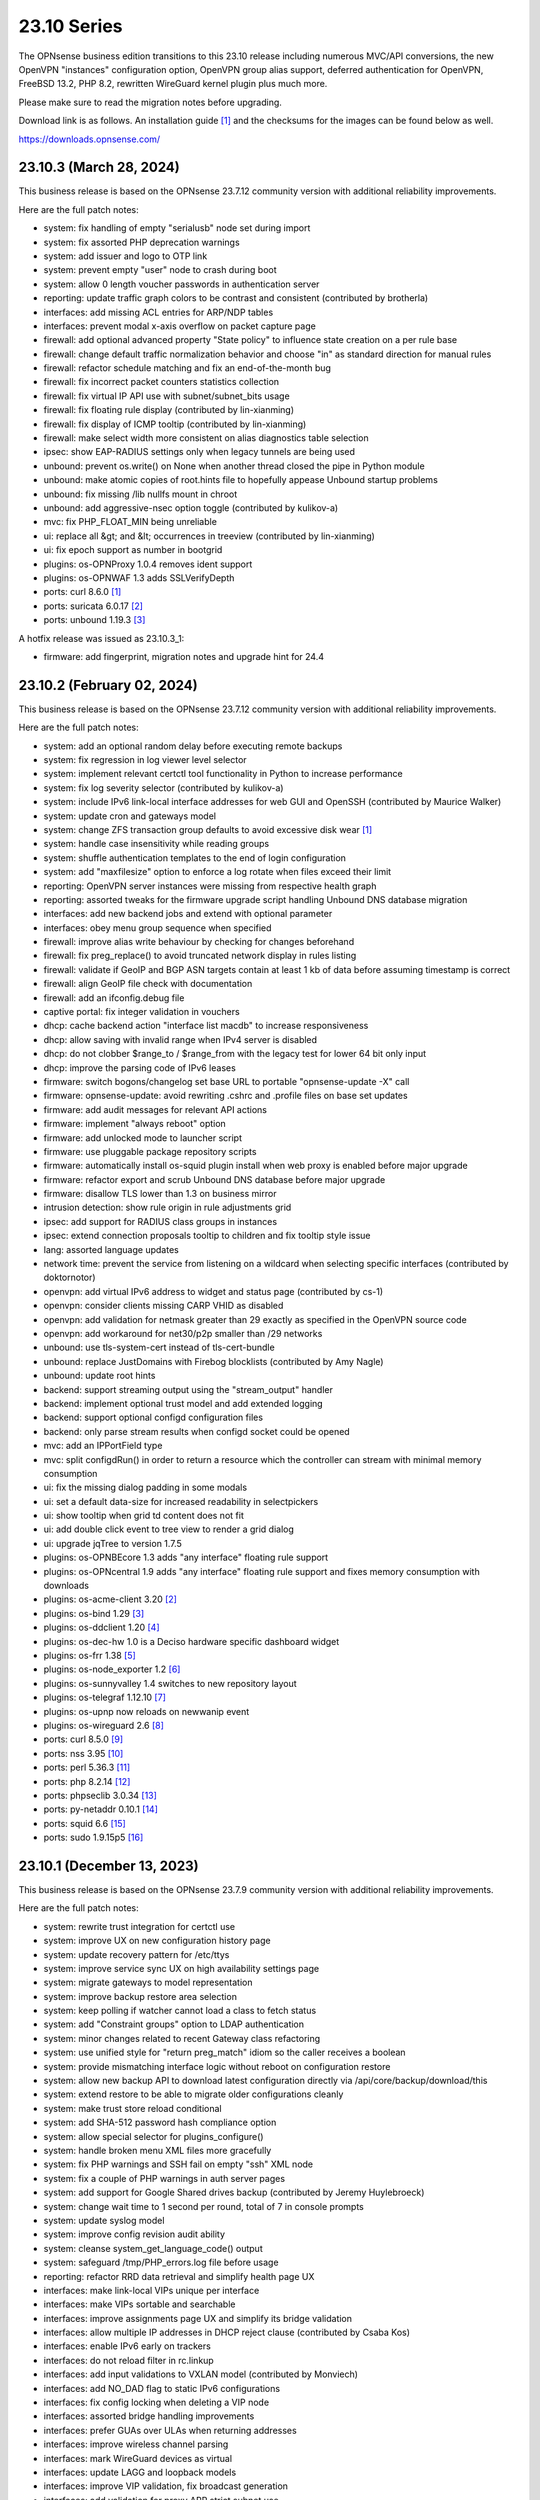 ===========================================================================================
23.10  Series
===========================================================================================


The OPNsense business edition transitions to this 23.10 release including
numerous MVC/API conversions, the new OpenVPN "instances" configuration
option, OpenVPN group alias support, deferred authentication for OpenVPN,
FreeBSD 13.2, PHP 8.2, rewritten WireGuard kernel plugin plus much more.

Please make sure to read the migration notes before upgrading.

Download link is as follows.  An installation guide `[1] <https://docs.opnsense.org/manual/install.html>`__  and the checksums for
the images can be found below as well.

https://downloads.opnsense.com/


--------------------------------------------------------------------------
23.10.3 (March 28, 2024)
--------------------------------------------------------------------------

This business release is based on the OPNsense 23.7.12 community version
with additional reliability improvements.

Here are the full patch notes:

* system: fix handling of empty "serialusb" node set during import
* system: fix assorted PHP deprecation warnings
* system: add issuer and logo to OTP link
* system: prevent empty "user" node to crash during boot
* system: allow 0 length voucher passwords in authentication server
* reporting: update traffic graph colors to be contrast and consistent (contributed by brotherla)
* interfaces: add missing ACL entries for ARP/NDP tables
* interfaces: prevent modal x-axis overflow on packet capture page
* firewall: add optional advanced property "State policy" to influence state creation on a per rule base
* firewall: change default traffic normalization behavior and choose "in" as standard direction for manual rules
* firewall: refactor schedule matching and fix an end-of-the-month bug
* firewall: fix incorrect packet counters statistics collection
* firewall: fix virtual IP API use with subnet/subnet_bits usage
* firewall: fix floating rule display (contributed by lin-xianming)
* firewall: fix display of ICMP tooltip (contributed by lin-xianming)
* firewall: make select width more consistent on alias diagnostics table selection
* ipsec: show EAP-RADIUS settings only when legacy tunnels are being used
* unbound: prevent os.write() on None when another thread closed the pipe in Python module
* unbound: make atomic copies of root.hints file to hopefully appease Unbound startup problems
* unbound: fix missing /lib nullfs mount in chroot
* unbound: add aggressive-nsec option toggle (contributed by kulikov-a)
* mvc: fix PHP_FLOAT_MIN being unreliable
* ui: replace all &gt; and &lt; occurrences in treeview (contributed by lin-xianming)
* ui: fix epoch support as number in bootgrid
* plugins: os-OPNProxy 1.0.4 removes ident support
* plugins: os-OPNWAF 1.3 adds SSLVerifyDepth
* ports: curl 8.6.0 `[1] <https://curl.se/changes.html#8_6_0>`__ 
* ports: suricata 6.0.17 `[2] <https://suricata.io/2024/03/19/suricata-7-0-4-and-6-0-17-released/>`__ 
* ports: unbound 1.19.3 `[3] <https://nlnetlabs.nl/projects/unbound/download/#unbound-1-19-3>`__ 

A hotfix release was issued as 23.10.3_1:

* firmware: add fingerprint, migration notes and upgrade hint for 24.4



--------------------------------------------------------------------------
23.10.2 (February 02, 2024)
--------------------------------------------------------------------------

This business release is based on the OPNsense 23.7.12 community version
with additional reliability improvements.

Here are the full patch notes:

* system: add an optional random delay before executing remote backups
* system: fix regression in log viewer level selector
* system: implement relevant certctl tool functionality in Python to increase performance
* system: fix log severity selector (contributed by kulikov-a)
* system: include IPv6 link-local interface addresses for web GUI and OpenSSH (contributed by Maurice Walker)
* system: update cron and gateways model
* system: change ZFS transaction group defaults to avoid excessive disk wear `[1] <https://github.com/yetitecnologia/core/commit/269b9fbaf>`__ 
* system: handle case insensitivity while reading groups
* system: shuffle authentication templates to the end of login configuration
* system: add "maxfilesize" option to enforce a log rotate when files exceed their limit
* reporting: OpenVPN server instances were missing from respective health graph
* reporting: assorted tweaks for the firmware upgrade script handling Unbound DNS database migration
* interfaces: add new backend jobs and extend with optional parameter
* interfaces: obey menu group sequence when specified
* firewall: improve alias write behaviour by checking for changes beforehand
* firewall: fix preg_replace() to avoid truncated network display in rules listing
* firewall: validate if GeoIP and BGP ASN targets contain at least 1 kb of data before assuming timestamp is correct
* firewall: align GeoIP file check with documentation
* firewall: add an ifconfig.debug file
* captive portal: fix integer validation in vouchers
* dhcp: cache backend action "interface list macdb" to increase responsiveness
* dhcp: allow saving with invalid range when IPv4 server is disabled
* dhcp: do not clobber $range_to / $range_from with the legacy test for lower 64 bit only input
* dhcp: improve the parsing code of IPv6 leases
* firmware: switch bogons/changelog set base URL to portable "opnsense-update -X" call
* firmware: opnsense-update: avoid rewriting .cshrc and .profile files on base set updates
* firmware: add audit messages for relevant API actions
* firmware: implement "always reboot" option
* firmware: add unlocked mode to launcher script
* firmware: use pluggable package repository scripts
* firmware: automatically install os-squid plugin install when web proxy is enabled before major upgrade
* firmware: refactor export and scrub Unbound DNS database before major upgrade
* firmware: disallow TLS lower than 1.3 on business mirror
* intrusion detection: show rule origin in rule adjustments grid
* ipsec: add support for RADIUS class groups in instances
* ipsec: extend connection proposals tooltip to children and fix tooltip style issue
* lang: assorted language updates
* network time: prevent the service from listening on a wildcard when selecting specific interfaces (contributed by doktornotor)
* openvpn: add virtual IPv6 address to widget and status page (contributed by cs-1)
* openvpn: consider clients missing CARP VHID as disabled
* openvpn: add validation for netmask greater than 29 exactly as specified in the OpenVPN source code
* openvpn: add workaround for net30/p2p smaller than /29 networks
* unbound: use tls-system-cert instead of tls-cert-bundle
* unbound: replace JustDomains with Firebog blocklists (contributed by Amy Nagle)
* unbound: update root hints
* backend: support streaming output using the "stream_output" handler
* backend: implement optional trust model and add extended logging
* backend: support optional configd configuration files
* backend: only parse stream results when configd socket could be opened
* mvc: add an IPPortField type
* mvc: split configdRun() in order to return a resource which the controller can stream with minimal memory consumption
* ui: fix the missing dialog padding in some modals
* ui: set a default data-size for increased readability in selectpickers
* ui: show tooltip when grid td content does not fit
* ui: add double click event to tree view to render a grid dialog
* ui: upgrade jqTree to version 1.7.5
* plugins: os-OPNBEcore 1.3 adds "any interface" floating rule support
* plugins: os-OPNcentral 1.9 adds "any interface" floating rule support and fixes memory consumption with downloads
* plugins: os-acme-client 3.20 `[2] <https://github.com/yetitecnologia/plugins/blob/stable/23.7/security/acme-client/pkg-descr>`__ 
* plugins: os-bind 1.29 `[3] <https://github.com/yetitecnologia/plugins/blob/stable/23.7/dns/bind/pkg-descr>`__ 
* plugins: os-ddclient 1.20 `[4] <https://github.com/yetitecnologia/plugins/blob/stable/23.7/dns/ddclient/pkg-descr>`__ 
* plugins: os-dec-hw 1.0 is a Deciso hardware specific dashboard widget
* plugins: os-frr 1.38 `[5] <https://github.com/yetitecnologia/plugins/blob/stable/23.7/net/frr/pkg-descr>`__ 
* plugins: os-node_exporter 1.2 `[6] <https://github.com/yetitecnologia/plugins/blob/stable/23.7/sysutils/node_exporter/pkg-descr>`__ 
* plugins: os-sunnyvalley 1.4 switches to new repository layout
* plugins: os-telegraf 1.12.10 `[7] <https://github.com/yetitecnologia/plugins/blob/stable/23.7/net-mgmt/telegraf/pkg-descr>`__ 
* plugins: os-upnp now reloads on newwanip event
* plugins: os-wireguard 2.6 `[8] <https://github.com/yetitecnologia/plugins/blob/stable/23.7/net/wireguard/pkg-descr>`__ 
* ports: curl 8.5.0 `[9] <https://curl.se/changes.html#8_5_0>`__ 
* ports: nss 3.95 `[10] <https://firefox-source-docs.mozilla.org/security/nss/releases/nss_3_95.html>`__ 
* ports: perl 5.36.3 `[11] <https://perldoc.perl.org/5.36.3/perldelta>`__ 
* ports: php 8.2.14 `[12] <https://www.php.net/ChangeLog-8.php#8.2.14>`__ 
* ports: phpseclib 3.0.34 `[13] <https://github.com/phpseclib/phpseclib/releases/tag/3.0.34>`__ 
* ports: py-netaddr 0.10.1 `[14] <https://netaddr.readthedocs.io/en/latest/changes.html#release-0-10-1>`__ 
* ports: squid 6.6 `[15] <http://www.squid-cache.org/Versions/v6/squid-6.6-RELEASENOTES.html>`__ 
* ports: sudo 1.9.15p5 `[16] <https://www.sudo.ws/stable.html#1.9.15p5>`__ 



--------------------------------------------------------------------------
23.10.1 (December 13, 2023)
--------------------------------------------------------------------------

This business release is based on the OPNsense 23.7.9 community version
with additional reliability improvements.

Here are the full patch notes:

* system: rewrite trust integration for certctl use
* system: improve UX on new configuration history page
* system: update recovery pattern for /etc/ttys
* system: improve service sync UX on high availability settings page
* system: migrate gateways to model representation
* system: improve backup restore area selection
* system: keep polling if watcher cannot load a class to fetch status
* system: add "Constraint groups" option to LDAP authentication
* system: minor changes related to recent Gateway class refactoring
* system: use unified style for "return preg_match" idiom so the caller receives a boolean
* system: provide mismatching interface logic without reboot on configuration restore
* system: allow new backup API to download latest configuration directly via /api/core/backup/download/this
* system: extend restore to be able to migrate older configurations cleanly
* system: make trust store reload conditional
* system: add SHA-512 password hash compliance option
* system: allow special selector for plugins_configure()
* system: handle broken menu XML files more gracefully
* system: fix PHP warnings and SSH fail on empty "ssh" XML node
* system: fix a couple of PHP warnings in auth server pages
* system: add support for Google Shared drives backup (contributed by Jeremy Huylebroeck)
* system: change wait time to 1 second per round, total of 7 in console prompts
* system: update syslog model
* system: improve config revision audit ability
* system: cleanse system_get_language_code() output
* system: safeguard /tmp/PHP_errors.log file before usage
* reporting: refactor RRD data retrieval and simplify health page UX
* interfaces: make link-local VIPs unique per interface
* interfaces: make VIPs sortable and searchable
* interfaces: improve assignments page UX and simplify its bridge validation
* interfaces: allow multiple IP addresses in DHCP reject clause (contributed by Csaba Kos)
* interfaces: enable IPv6 early on trackers
* interfaces: do not reload filter in rc.linkup
* interfaces: add input validations to VXLAN model (contributed by Monviech)
* interfaces: add NO_DAD flag to static IPv6 configurations
* interfaces: fix config locking when deleting a VIP node
* interfaces: assorted bridge handling improvements
* interfaces: prefer GUAs over ULAs when returning addresses
* interfaces: improve wireless channel parsing
* interfaces: mark WireGuard devices as virtual
* interfaces: update LAGG and loopback models
* interfaces: improve VIP validation, fix broadcast generation
* interfaces: add validation for proxy ARP strict subnet use
* interfaces: move interface list widget link to assignments page
* firewall: fix regression in BaseContentParser throwing an error
* firewall: keep filtered items available longer in live log
* firewall: port can be zero in automatic rule so render it accordingly
* firewall: minor update to shaper model
* firewall: make sure firewall log reading always emits a label
* firewall: fix business bogons set fetch
* firewall: add section for automatic rules being added at the end of the ruleset
* firewall: allow multiple networks given to wrap in the GUI
* captive portal: fix log target
* firmware: stop using the "pkg+http(s)" scheme which breaks using newer pkg 1.20
* firmware: invalidate GUI caches earlier since certctl blocks this longer now
* firmware: add root file system to health audit
* firmware: stop manually adjusting firmware config structure during factory reset
* firmware: clear stray "pkgsave" and "pkgtemp" pkg-upgrade leftovers
* firmware: changed LeaseWeb and NYC BUG mirrors to use HTTPS (contributed by jeremiah-rs)
* firmware: opnsense-update: new "-X" mode for canonical bogons/changelog set fetch URL
* firmware: opnsense-version: support base/kernel hash info
* ipsec: count user in "Overview" tab and improve "Mobile Users" tab (contributed by Monviech)
* ipsec: make description in connections required (contributed by Michael Muenz)
* ipsec: connection proposal sorting and additions
* ipsec: mute ipsec.conf related load errors
* ipsec: fix typo in VTI protocol family parsing
* ipsec: add secondary tunnel address pair for VTI dual-stack purposes
* ipsec: add "aes256-sha256" proposal option (no PFS)
* ipsec: move save button on mobile page into its own container
* lang: assorted updates and completed French translation
* lang: update Chinese, Czech, Italian, Korean, Polish and Spanish
* monit: minor update to model
* openvpn: change verify-client-cert to a server only setting and fix validation
* openvpn: do not flush state table on linkdown
* openvpn: host bits must not be set for IPv4 server directive in instances
* openvpn: obey username_as_common_name setting
* unbound: avoid dynamic reloads when possible
* unbound: improved UX of the overrides page
* unbound: minor update to model
* unbound: remove localhost from automatically created ACL
* web proxy: handle the major update to version 6 and update model
* web proxy: fix setting unknown language directory
* backend: pluginctl: improve listing plugins of selected type
* backend: add physical_interface and physical_interfaces as template helper function
* backend: add file_exists as template helper function
* mvc: add hasChanged() to detect changes to the config file
* mvc: allow empty value in UniqueConstraint if not required by field
* mvc: improve field validation message handling
* mvc: fix regression in PortField with setEnableAlias() that would lowercase alias names
* mvc: style update in diagnostics, firewall, intrusion detection and ipsec models
* mvc: enforce uniqueness and remove validation message in UnqiueIdField
* mvc: config should be locked before calling checkAndThrowSafeDelete()
* mvc: instead of failing invalidate a non-match in CSVListField
* mvc: split tree-view template and javascript and hook via controllers
* ui: fix the styling of the base form button when overriding the label
* ui: trigger change message on toggle and delete
* ui: prevent form submit for MVC pages
* ui: improve default modal padding
* ui: upgrade bootstrap-select to v1.13.18
* ui: improve saveFormToEndpoint() UX
* plugins: os-OPNBEcore configuration merge improvements
* plugins: os-OPNProxy adds TLS client certificate validation
* plugins: os-OPNcentral now passes "impersonated_by" revision attribute to connected node
* plugins: os-bind 1.28 `[1] <https://github.com/yetitecnologia/plugins/blob/stable/23.7/dns/bind/pkg-descr>`__ 
* plugins: os-c-icap fix for upstream update syntax error (contributed by Andy Binder)
* plugins: os-ddclient 1.17 `[2] <https://github.com/yetitecnologia/plugins/blob/stable/23.7/dns/ddclient/pkg-descr>`__ 
* plugins: os-frr 1.37 `[3] <https://github.com/yetitecnologia/plugins/blob/stable/23.7/net/frr/pkg-descr>`__ 
* plugins: os-net-snmp fix for directory setup (contributed by doktornotor)
* plugins: os-nginx 1.32.2 `[4] <https://github.com/yetitecnologia/plugins/blob/stable/23.7/www/nginx/pkg-descr>`__ 
* plugins: os-openconnect 1.4.5 `[5] <https://github.com/yetitecnologia/plugins/blob/stable/23.7/security/openconnect/pkg-descr>`__ 
* plugins: os-rspamd 1.13 `[6] <https://github.com/yetitecnologia/plugins/blob/stable/23.7/mail/rspamd/pkg-descr>`__ 
* plugins: os-squid adds a meta package for web proxy core removal in 24.1
* plugins: os-theme-ciada fix for previous regression
* plugins: os-wireguard 2.5 `[7] <https://github.com/yetitecnologia/plugins/blob/stable/23.7/net/wireguard/pkg-descr>`__ 
* plugins: os-wireguard-go fix for device registration
* src: pf: enable the syncookie feature for IPv6
* src: pflog: log packet dropped by default rule with drop
* src: re: add Realtek Killer Ethernet E2600 IDs
* src: libnetmap: fix interface name parsing restriction
* src: tun/tap: correct ref count on cloned cdevs
* src: bpf: fix writing of buffer bigger than PAGESIZE
* src: net: check per-flow priority code point for untagged traffic
* src: libpfctl: implement status counter accessor functions
* src: pf: expose syncookie active/inactive status
* src: iavf: add explicit ifdi_needs_reset for VLAN changes
* src: vmxnet3: do restart on VLAN changes
* src: iflib: invert default restart on VLAN changes
* src: pf: fix state leak
* src: pfctl: fix incorrect mask on dynamic address
* src: libpfctl: assorted improvements
* src: msdosfs: zero partially valid extended cluster `[8] <https://www.freebsd.org/security/advisories/FreeBSD-SA-23:12.msdosfs.asc>`__ 
* src: copy_file_range: require CAP_SEEK capability `[9] <https://www.freebsd.org/security/advisories/FreeBSD-SA-23:13.capsicum.asc>`__ 
* src: fflush: correct buffer handling in __sflush `[10] <https://www.freebsd.org/security/advisories/FreeBSD-SA-23:15.stdio.asc>`__ 
* src: cap_net: correct capability name from addr2name to name2addr `[11] <https://www.freebsd.org/security/advisories/FreeBSD-SA-23:16.cap_net.asc>`__ 
* src: regcomp: use unsigned char when testing for escapes `[12] <https://www.freebsd.org/security/advisories/FreeBSD-EN-23:14.regcomp.asc>`__ 
* src: clang: sanitizer failure with ASLR enabled `[13] <https://www.freebsd.org/security/advisories/FreeBSD-EN-23:15.sanitizer.asc>`__ 
* src: dhclient: do not add 0.0.0.0 interface alias
* src: ice: match irdma interface changes
* src: ixv: separate VFTA table for each interface
* src: pf: expose more syncookie state information to userspace
* src: pf: fix mem leaks upon vnet destroy
* src: pf: remove incorrect fragmentation check `[14] <https://www.freebsd.org/security/advisories/FreeBSD-SA-23:17.pf.asc>`__ 
* src: rc: fix restart _precmd issue with _setup
* src: re: add support for 8168FP HW rev
* src: zfs: check dnode and its data for dirtiness in dnode_is_dirty() `[15] <https://www.freebsd.org/security/advisories/FreeBSD-EN-23:16.openzfs.asc>`__ 
* ports: curl 8.4.0 `[16] <https://curl.se/changes.html#8_4_0>`__ 
* ports: lighttpd 1.4.73 `[17] <https://www.lighttpd.net/2023/10/30/1.4.73/>`__ 
* ports: nss 3.94 `[18] <https://firefox-source-docs.mozilla.org/security/nss/releases/nss_3_94.html>`__ 
* ports: openssl111 supersedes openssl package
* ports: openvpn 2.6.8 `[19] <https://community.openvpn.net/openvpn/wiki/ChangesInOpenvpn26#Changesin2.6.8>`__ 
* ports: perl 5.36.1 `[20] <https://perldoc.perl.org/5.36.1/perldelta>`__ 
* ports: php 8.2.12 `[21] <https://www.php.net/ChangeLog-8.php#8.2.12>`__ 
* ports: sqlite 3.44.0 `[22] <https://sqlite.org/releaselog/3_44_0.html>`__ 
* ports: squid 6.5 `[23] <http://www.squid-cache.org/Versions/v6/squid-6.5-RELEASENOTES.html>`__ 
* ports: strongswan 5.9.13 `[24] <https://github.com/strongswan/strongswan/releases/tag/5.9.13>`__ 
* ports: sudo 1.9.15p2 `[25] <https://www.sudo.ws/stable.html#1.9.15p2>`__ 
* ports: suricata 6.0.15 `[26] <https://suricata.io/2023/10/19/suricata-6-0-15-released/>`__ 
* ports: unbound 1.19.0 `[27] <https://nlnetlabs.nl/projects/unbound/download/#unbound-1-19-0>`__ 

A hotfix release was issued as 23.10.1_2:

* firewall: fix traceback in OpenVPN group alias due to wrong return type
* firewall: fix missing physical_interface() in shaper template
* ports: openssh 9.6p1 `[28] <https://www.openssh.com/txt/release-9.6>`__ 



--------------------------------------------------------------------------
23.10 (October 17, 2023)
--------------------------------------------------------------------------

The OPNsense business edition transitions to this 23.10 release including
numerous MVC/API conversions, the new OpenVPN "instances" configuration
option, OpenVPN group alias support, deferred authentication for OpenVPN,
FreeBSD 13.2, PHP 8.2, rewritten WireGuard kernel plugin plus much more.

Please make sure to read the migration notes before upgrading.

Download link is as follows.  An installation guide `[1] <https://docs.opnsense.org/manual/install.html>`__  and the checksums for
the images can be found below as well.

https://downloads.opnsense.com/

This business release is based on the OPNsense 23.7.6 community version
with additional reliability improvements.

Here are the full patch notes:

* system: introduce a gateway watcher service and fix issue with unhandled "loss" trigger when "delay" is also reported
* system: disable PHP deprecation notes due to Phalcon emitting such messages breaking the API responses
* system: allow "." DNS search domain override
* system: on boot let template generation wait for configd socket for up to 10 seconds
* system: improve configuration import when interfaces or console settings do not match
* system: add severity filter in system log widget (contributed by kulikov-a)
* system: enabled web GUI compression (contributed by kulikov-a)
* system: close boot file after probing to avoid lock inheritance
* system: fix lock() inheriting the lock state
* system: give more context in process kill error case since we operate PID numbers only
* system: improve monitoring of down gateways
* system: clear all /var/run directories on bootup
* system: fix missing config save when RRD data is supplied during backup import
* system: defer config reload to SIGHUP in gateway watcher
* system: handle "force_down" state correctly in gateway watcher
* system: make Gateways class argument optional
* system: correctly set RFC 5424 on remote TLS system logging
* system: remove hasGateways() and write DHCP router option unconditionally
* system: avoid plugin system for gateways monitor status fetch
* system: remove passing unused ifconfig data to Gateways class on static pages
* system: remove passing unused ifconfig data on gateway monitor status fetch
* system: remove the unused "alert interval" option from the gateway configuration
* system: pluginctl: allow -f mode to drop config properties
* system: switch to /usr/sbin/nologin as authoritative command location
* system: remove remaining spurious ifconfig data pass to Gateways class
* system: start gateway monitors after firewall rules are in place (contributed by Daggolin)
* system: refactor far gateway handling out of default route handling
* system: do not mark "defunct" gateway as "disabled" as well
* system: skip all unusable gateways for monitoring
* system: simplify the code in dpinger_status()
* system: rewrite configuration history using MVC/API
* system: fix assorted PHP 8.2 deprecation notes
* interfaces: rewrite LAGG pages via MVC/API
* interfaces: extend/modify IPv6 primary address behaviour
* interfaces: allow primary address function to emit device used
* interfaces: fix special device name chars used in shell variables
* interfaces: prevent IPv6 mismatches when using compressed format in VIP
* interfaces: remove descriptive name from newwanip logging
* interfaces: typo in MRU handling for PPP
* interfaces: improve PPPoE MTU handling
* interfaces: switch rtsold to -A mode
* interfaces: tweak UX of interface settings page
* interfaces: remove workaround to re-reload the routing during bootup for edge case that no longer exist
* interfaces: calculate_ipv6_delegation_length() should take advanced and custom dhcp6c into account
* interfaces: teach ifctl to dump all files and its data for an interface
* interfaces: remove dead link/hint in GIF table
* interfaces: introduce interfaces_restart_by_device()
* interfaces: use interfaces_restart_by_device() where appropriate
* interfaces: allow get_interface_ipv6() to return in all three IPv6 variants
* interfaces: add GRE/GIF/bridge/wlan return values
* interfaces: signal wlan device creation success/failure
* interfaces: update link functions for GIF/GRE
* interfaces: remove the ancient OpenVPN-tap-on-a-bridge magic on IPv4 reload
* interfaces: update read-only bridge member code
* interfaces: redirect after successful interface add
* interfaces: add interface return feature for use on bridges/assignment page
* interfaces: VIP model style update
* interfaces: implement interface_configure_mtu()
* interfaces: allow clean MVC access to primary IPv4 address (pluginctl -4 mode)
* interfaces: drop obsolete PPP default route handling
* interfaces: change GRE/GIF to split reload per address family on dynamic connectivity
* interfaces: prevent reading stale configuration data in interfaces_has_prefix_only()
* interfaces: for consistency bootstrap the implicit 'none' value of the IP address modes
* interfaces: prevent extended array data from being passed in interface_bring_down()
* interfaces: fix warning due to use of an unassigned variable
* firewall: rewrote group handling using MVC/API
* firewall: clean up AliasField to use new getStaticChildren()
* firewall: cleanup port forward page and only show the associated filter rule for this entry
* firewall: groups were not correctly parsed for menu post-migration
* firewall: hide row command buttons for internal groups
* firewall: add "ipv6-icmp" to protocol list in shaper
* firewall: fix PHP warnings on the rules pages
* firewall: do not clone "associated-rule-id"
* firewall: missing interface group registration on group creation
* firewall: fix group priority handling regression
* firewall: improve filter functionality to combine multiple network clauses in states page
* firewall: remove old __empty__ options trick from shaper model
* firewall: update models for clarity
* firewall: fix cleanup issue when renaming an alias
* firewall: quote "a/n" protocol in pf.conf to avoid a syntax error
* firewall: fix wrong link to virtual IP page
* firewall: add "Interface / Invert" rule toggle
* firewall: fix help button in dialog for categories
* firewall: update alias and shaper models
* firewall: sort auto-generated rules by priority set
* captive portal: update model
* dhcp: rewrote both IPv4 and IPv6 lease pages using MVC/API
* dhcp: allow underscores in DNS names from DHCP leases in Dnsmasq and Unbound watchers (contributed by bugfixin)
* dhcp: align router advertisements VIP code and exclude /128
* dhcp: allow "." for DNSSL in router advertisements
* dhcp: print interface identifier and underlying device in "found no suitable address" warnings
* dhcp: check if manufacturer exists for IPv4 lease page to prevent error
* dhcp: use base16 for iaid_duid decode for IPv6 lease page to prevent error
* dhcp: make dhcrelay code use the Gateways class
* dhcp: add scope to link-local DHCPv6 static mapping when creating route for delegated prefix (contributed by Maurice Walker)
* dhcp: merge_ipv6_address() was too intrusive
* firmware: opnsense-version: remove obsolete "-f" option stub
* firmware: fetch bogons/changelogs from amd64 ABI only
* firmware: revoke 23.4 fingerprint
* firmware: update model for clarity
* intrusion detection: fix events originating from "int^" due to IPS mode use
* intrusion detection: support "bypass" keyword in user-defined rules (contributed by Monviech)
* intrusion detection: update model and persist values for transparency
* intrusion detection: improve locking during sqlite database creation
* ipsec: only write /var/db/ipsecpinghosts if not empty
* ipsec: check IPsec config exists before use (contributed by agh1467)
* ipsec: deprecating tunnel configuration in favour of new connections GUI
* ipsec: clean up SPDField and VTIField types to use new getStaticChildren()
* ipsec: add colon to supported character list for pre-shared key IDs
* ipsec: reqid should not stick when copying a phase 1
* ipsec: omit conditional authentication properties when not applicable on connections
* ipsec: fix key pair generator for secp256k1 EC and add properer naming to GUI (contributed by Manuel Faux)
* ipsec: allow the use of eap_id = %any in instances
* ipsec: add local_port and remote_port to connections (contributed by Monviech)
* ipsec: add IP4_DNS and IP6_DNS configuration payloads to connection pools (contributed by Monviech)
* ipsec: require setting a connection pool name
* ipsec: update models
* monit: fix alert script includes
* monit: fix empty timeout value (contributed by Michael Muenz)
* monit: update model
* network time: support pool directive and maxclock (contributed by Kevin Fason)
* network time: fix "Soliciting pool server" regression (contributed by Allan Que)
* openvpn: rewrote OpenVPN configuration as "Instances" using MVC/API available as a separate configuration option `[2] <https://docs.opnsense.org/manual/vpnet.html>`__ 
* openvpn: rewrote client specific overrides using MVC/API
* openvpn: fix static key delete
* openvpn: fix "mode" typo and push auth "digest" into export config
* openvpn: fix race condition when using CRLs in instances
* openvpn: remove arbitrary upper bounds on some integer values in instances
* openvpn: properly map user groups for authentication
* openvpn: bring instances into server field
* openvpn: fix separator for redirect-gateway attribute in instances and CSO
* openvpn: fix mismatch issue when pinning a CSO to a specific instance
* openvpn: add advanced option for optional CA selection
* openvpn: fix certificate list for client export when optional CA specified (contributed by Manuel Faux)
* openvpn: add CARP VHID tracking for client instances
* openvpn: add tun-mtu/fragment/mssfix combo for instances
* openvpn: add "route-gateway" advanced option to CSO
* openvpn: use new File::file_put_contents() wrapper for instances
* openvpn: updated model and clarified "auth" default option
* openvpn: force instance interface down before handing it over to daemon
* openvpn: add missing up and down scripts to instances (contributed by Daggolin)
* openvpn: allow instances authentication without certificates when verify_client_cert is set to none
* openvpn: add role to "proto" for TCP sessions as required for TAP type tunnels
* openvpn: update model
* unbound: rewrote general settings and ACL handling using MVC/API
* unbound: add forward-tcp-upstream in advanced settings
* unbound: add database import/export functions for when DuckDB version changes on upgrades
* unbound: add cache-max-negative-ttl setting (contributed by hp197)
* unbound: minor endpoint cleanups for DNS reporting page
* unbound: migration of empty nodes failed from 23.1.11 to 23.7
* unbound: fix regression when disabling first domain override
* unbound: fixed configuration when custom blocks are used (contributed by Evgeny Grin)
* unbound: fix concurrent session closing the handle while still writing data in Python module
* unbound: properly set a default value for private address configuration
* unbound: allow disabled interfaces in interface field
* unbound: migrate active/outgoing interfaces discarding invalid values
* unbound: UX improvements on several pages
* unbound: update model
* unbound: avoid dynamic reloads on newwanip events when possible
* unbound: add support for wildcard domain lists
* web proxy: remove long deprecated "dns_v4_first" setting from GUI
* wizard: restrict to validating only IPv4 addresses
* backend: template reload wildcard was returning "OK" on partial failures
* lang: update translations and add Korean, Polish
* mvc: allow legacy services to hook into ApiMutableServiceController
* mvc: implement new Trust class usage in OpenVPN client export, captive portal and Syslog-ng
* mvc: add generic static record definition for ArrayField
* mvc: extend PortField to optionally allow port type aliases
* mvc: remove "non-functional" hints from form input elements
* mvc: uppercase default label in BaseListField is more likely
* mvc: update diagnostics models
* mvc: add isLinkLocal()
* mvc: emit correct message on required validation in BaseField
* mvc: throw on template reload issues in mutable service controller
* mvc: inline one time use of $parentKey
* mvc: set Required=Y for GroupNameField
* mvc: remove special validation messages likely never seen
* mvc: introduce isVolatile() for BaseModel
* mvc: propagate isFieldChanged() from connected children in ArrayField
* mvc: add hasChanged() to detect changes to the config file from other processes
* ui: introduce collapsible table headers for MVC forms
* ui: add bytes format to standard formatters list
* ui: remove the bootstrap-select version from the provided file in the default theme
* plugins: remove the bootstrap-select version from the provided file in all themes
* plugins: os-OPNBEcore 1.2 (see firmware plugin info)
* plugins: os-OPNProxy 1.0.3 bugfixes connect requests and improves logging
* plugins: os-OPNWAF 1.0.1 (see firmware plugin info)
* plugins: os-OPNcentral 1.7 (see firmware plugin info)
* plugins: os-acme-client 3.19 `[3] <https://github.com/yetitecnologia/plugins/blob/stable/23.7/security/acme-client/pkg-descr>`__ 
* plugins: os-bind 1.27 `[4] <https://github.com/yetitecnologia/plugins/blob/stable/23.7/dns/bind/pkg-descr>`__ 
* plugins: os-crowdsec 1.0.7 `[5] <https://github.com/yetitecnologia/plugins/blob/stable/23.7/security/crowdsec/pkg-descr>`__ 
* plugins: os-ddclient 1.16 `[6] <https://github.com/yetitecnologia/plugins/blob/stable/23.7/dns/ddclient/pkg-descr>`__ 
* plugins: os-dnscrypt-proxy 1.14 `[7] <https://github.com/yetitecnologia/plugins/blob/stable/23.7/dns/dnscrypt-proxy/pkg-descr>`__ 
* plugins: os-dyndns removed due to unmaintained code base
* plugins: os-firewall 1.4 adds port alias support / allows floating rules without interface set (contributed by Michael Muenz)
* plugins: os-frr 1.36 `[8] <https://github.com/yetitecnologia/plugins/blob/stable/23.7/net/frr/pkg-descr>`__ 
* plugins: os-iperf adds rubygem-rexml dependency (contributed by Hannah Kiekens)
* plugins: os-relayd 2.7 now supports newer upstream release of relayd
* plugins: os-rfc2136 replaces calls to obsolete get_interface_ip[v6]()
* plugins: os-smart reverts the use of smartctl to gather disks
* plugins: os-sunnyvalley 1.3 changes repository URL (contributed by Sunny Valley Networks)
* plugins: os-telegraf 1.12.9 `[9] <https://github.com/yetitecnologia/plugins/blob/stable/23.7/net-mgmt/telegraf/pkg-descr>`__ 
* plugins: os-theme-rebellion 1.8.9 fixes Unbound DNS reporting page
* plugins: os-tinc 1.7 adds support for "StrictSubnets" variable (contributed by andrewhotlab)
* plugins: os-upnp replaces calls to obsolete get_interface_ip()
* plugins: os-wazuh-agent 1.0 `[10] <https://docs.opnsense.org/manual/wazuh-agent.html>`__ 
* plugins: os-wireguard 2.3 `[11] <https://github.com/yetitecnologia/plugins/blob/stable/23.7/net/wireguard/pkg-descr>`__ 
* plugins: os-zabbix62-agent removed due to Zabbix 6.2 EoL
* plugins: os-zabbix62-proxy removed due to Zabbix 6.2 EoL
* src: FreeBSD 13.2-RELEASE `[12] <https://www.freebsd.org/releases/13.2R/relnotes/>`__ 
* src: amdtemp: Fix missing 49 degree offset on current EPYC CPUs
* src: axgbe: LED control for A30 platform
* src: axgbe: enable RSF to prevent zero-length packets while in Netmap mode
* src: axgbe: gracefully handle i2c bus failures
* src: axgbe: only set CSUM_DONE when IFCAP_RXCSUM enabled
* src: bhyve: fully reset the fwctl state machine if the guest requests a reset `[13] <https://www.freebsd.org/security/advisories/FreeBSD-SA-23:07.bhyve.asc>`__ 
* src: bnxt: do not restart on VLAN changes
* src: frag6: avoid a possible integer overflow in fragment handling `[14] <https://www.freebsd.org/security/advisories/FreeBSD-SA-23:06.ipv6.asc>`__ 
* src: gif: revert in{,6}_gif_output() misalignment handling
* src: ice: do not restart on VLAN changes
* src: if_vlan: always default to 802.1
* src: iflib: fix panic during driver reload stress test
* src: iflib: fix white space and reduce some line lengths
* src: igc: sync srrctl buffer sizing with e1000
* src: ip_output: ensure that mbufs are mapped if ipsec is enabled
* src: ipsec: add PMTUD support
* src: ixgbe: add support for 82599 LS
* src: ixgbe: check for fw_recovery
* src: ixgbe: define IXGBE_LE32_TO_CPUS
* src: ixgbe: warn once for unsupported SFPs
* src: ixl: add link state polling
* src: ixl: port ice's atomic API to ixl
* src: libpfctl: ensure the initial allocation is large enough
* src: net80211: fail for unicast traffic without unicast key `[15] <https://www.freebsd.org/security/advisories/FreeBSD-SA-23:11.wifi.asc>`__ 
* src: net: do not overwrite VLAN PCP
* src: net: remove VLAN metadata on PCP / VLAN encapsulation
* src: pcib: allocate the memory BAR with the MSI-X table `[16] <https://www.freebsd.org/security/advisories/FreeBSD-EN-23:10.pci.asc>`__ 
* src: pf: handle multiple IPv6 fragment headers
* src: rss: set pin_default_swi to 0 by default
* src: rtsol: introduce an 'always' script
* ports: curl 8.3.0 `[17] <https://curl.se/changes.html#8_3_0>`__ 
* ports: dnspython 2.4.2
* ports: filterlog fix to prevent crash on default rule number -1
* ports: nss 3.93 `[18] <https://firefox-source-docs.mozilla.org/security/nss/releases/nss_3_93.html>`__ 
* ports: openldap 2.6.6 `[19] <https://www.openldap.org/software/release/changes.html>`__ 
* ports: openssl 1.1.1w `[20] <https://github.com/openssl/openssl/blob/openssl-3.0/CHANGES.md>`__ 
* ports: openvpn 2.6.6 `[21] <https://community.openvpn.net/openvpn/wiki/ChangesInOpenvpn26#Changesin2.6.6>`__ 
* ports: perl 5.34.1 `[22] <https://perldoc.perl.org/5.34.1/perldelta>`__ 
* ports: phalcon 5.3.1 `[23] <https://github.com/phalcon/cphalcon/releases/tag/v5.3.1>`__ 
* ports: php 8.2.11 `[24] <https://www.php.net/ChangeLog-8.php#8.2.11>`__ 
* ports: phpseclib 3.0.23 `[25] <https://github.com/phpseclib/phpseclib/releases/tag/3.0.23>`__ 
* ports: py-duckdb 0.8.1
* ports: py-vici 5.9.11
* ports: sqlite 3.43.1 `[26] <https://sqlite.org/releaselog/3_43_1.html>`__ 
* ports: strongswan 5.9.11 `[27] <https://github.com/strongswan/strongswan/releases/tag/5.9.11>`__ 
* ports: sudo 1.9.14p3 `[28] <https://www.sudo.ws/stable.html#1.9.14p3>`__ 
* ports: suricata 6.0.14 with Netmmap V14 API support `[29] <https://suricata.io/2023/09/14/suricata-6-0-14-released/>`__ 
* ports: syslog-ng 4.4.0 `[30] <https://github.com/syslog-ng/syslog-ng/releases/tag/syslog-ng-4.4.0>`__ 
* ports: unbound 1.18.0 `[31] <https://nlnetlabs.nl/projects/unbound/download/#unbound-1-18-0>`__ 

A hotfix release was issued as 23.10_2:

* system: detect a on/off password shift when syncing user accounts
* firewall: when migrating aliases make sure that nesting does not fail
* plugins: os-OPNWAF now requires a descrption for virtual servers
* plugins: os-radsecproxy fixes for stale rc script / pidfile issues

Migration notes, known issues and limitations:

* The Unbound ACL now defaults to accept all traffic and no longer generates automatic entries.  This was done to avoid connectivity issues on dynamic address setups -- especially with VPN interfaces.  If this is undesirable you can set it to default to block instead and add your manual entries to pass.
* Dpinger no longer triggers alarms on its own as its mechanism is too simplistic for loss and delay detection as provided by apinger a long time ago.  Delay and loss triggers have been fixed and logging was improved.  The rc.syshook facility "monitor" still exists but is only provided for compatibility reasons with existing user scripts.
* IPsec "tunnel settings" GUI is now deprecated and manual migration to the "connections" GUI is possible.  There are currently no plans to remove the deprecated legacy component so it can be used without restriction.
* The new OpenVPN instances pages and API create an independent set of instances more closely following the upstream documentation of OpenVPN. Legacy client/server settings cannot be managed from the API and are not migrated, but will continue to work independently.
* The old DynDNS plugin was removed in favor of the newer MVC/API plugin for ddclient.  Ddclient used to be EoL for a few months this year but currently a new release is being prepared.  We have since maintained a copy of the software and fixed bugs and shipped upstream patches as they became available in the development version.  Also, a native Python backend is available in the same plugin which covers the Dyndns2 protocol, AWS Route 53, Azure, Cloudflare and DuckDNS.

The public key for the 23.10 series is:

.. code-block::

    # -----BEGIN PUBLIC KEY-----
    # MIICIjANBgkqhkiG9w0BAQEFAAOCAg8AMIICCgKCAgEAu90d9OlhEEqfPTRC5tVp
    # XK1KAtvzKPVf2jvmTtWgFRFCB3fuYQcO7oNefXJoK0LaHNQgiOsBTvepVMicl2aI
    # zrehgdbljjNFmp6KzEM55x05zOfZV8Gi8AEaJzEbb3rkWLkiXHnANfhHGvtHOrGr
    # Hct84NMCcfCZZerwaQMqi+SAjgUzA+asmhAvjN0fbdH2SLx/ZMNzDcyPRFGtGiC7
    # RQCzgCGz39ppJP4qordzRSy5YiwCxNe/SL/4ZG04eMVti47BPTCtioBzuASHqALJ
    # BVOFzZpr1WZ89PT/T5W6xYzoyWemOyv9Rh+rhaTAhnq+OO4yudaytpPCAtXBULr/
    # VOlDOX//qaZR8qbQOC9y9kIETH8Iivis5tonBAQmYPIJiqcxfjM4/R7yP2Q7mEsr
    # PLNyP6HNe77JGoW1axNZlB/OL1XUI3r+Kksc2woIqTQ5sq95tHbddNqGIDg4cEOX
    # FM5Y7tdvVEwl/nutaAzP07sqEyF8uNScLGsQwpBxHwV/qGGc+PbGqmbmWg3+Kt+e
    # UeNcMvrgayhRt+lpVCAorVVjUTp0Y2+1x+V/IpukOaS2oldPIF0iXLZsQ90KYP3X
    # QtmuxbiC2Em+eGHB6nSg1UZgUEaAb3xP1fpuLbi9McoUPxMXxVdfihSfSfUFXJTH
    # SmqdO1BdG7VSwiQq9Ekbu5UCAwEAAQ==
    # -----END PUBLIC KEY-----


.. code-block::

    # SHA256 (OPNsense-business-23.10-dvd-amd64.iso.bz2) = a021526f48239f13b954b51b2e4537f43923ed29e7ad85be72266a0887d8be32
    # SHA256 (OPNsense-business-23.10-nano-amd64.img.bz2) = 0daa99954c17259f4edb25a58ab8d867670363385211e4d641403f7f3f4b6554
    # SHA256 (OPNsense-business-23.10-serial-amd64.img.bz2) = 4f4b320cd2aa2833661ba64d6c8ec31e5f60f0040426cb2a6df729c00a247f8a
    # SHA256 (OPNsense-business-23.10-vga-amd64.img.bz2) = f3e672e1e3c7b0fba1bc265688a81cd65ced5053e7751cebce27282dd480c227


